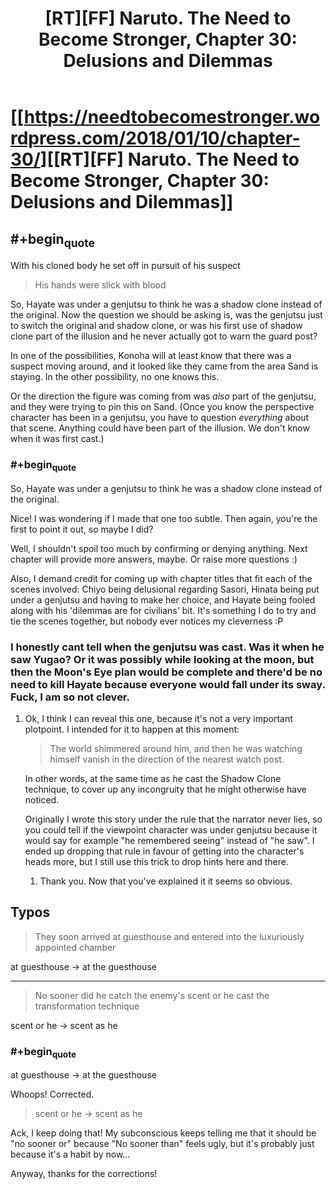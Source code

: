 #+TITLE: [RT][FF] Naruto. The Need to Become Stronger, Chapter 30: Delusions and Dilemmas

* [[https://needtobecomestronger.wordpress.com/2018/01/10/chapter-30/][[RT][FF] Naruto. The Need to Become Stronger, Chapter 30: Delusions and Dilemmas]]
:PROPERTIES:
:Author: Sophronius
:Score: 39
:DateUnix: 1515592432.0
:END:

** #+begin_quote
  With his cloned body he set off in pursuit of his suspect
#+end_quote

#+begin_quote
  His hands were slick with blood
#+end_quote

So, Hayate was under a genjutsu to think he was a shadow clone instead of the original. Now the question we should be asking is, was the genjutsu just to switch the original and shadow clone, or was his first use of shadow clone part of the illusion and he never actually got to warn the guard post?

In one of the possibilities, Konoha will at least know that there was a suspect moving around, and it looked like they came from the area Sand is staying. In the other possibility, no one knows this.

Or the direction the figure was coming from was /also/ part of the genjutsu, and they were trying to pin this on Sand. (Once you know the perspective character has been in a genjutsu, you have to question /everything/ about that scene. Anything could have been part of the illusion. We don't know when it was first cast.)
:PROPERTIES:
:Author: Saffrin-chan
:Score: 8
:DateUnix: 1515634324.0
:END:

*** #+begin_quote
  So, Hayate was under a genjutsu to think he was a shadow clone instead of the original.
#+end_quote

Nice! I was wondering if I made that one too subtle. Then again, you're the first to point it out, so maybe I did?

Well, I shouldn't spoil too much by confirming or denying anything. Next chapter will provide more answers, maybe. Or raise more questions :)

Also, I demand credit for coming up with chapter titles that fit each of the scenes involved: Chiyo being delusional regarding Sasori, Hinata being put under a genjutsu and having to make her choice, and Hayate being fooled along with his 'dilemmas are for civilians' bit. It's something I do to try and tie the scenes together, but nobody ever notices my cleverness :P
:PROPERTIES:
:Author: Sophronius
:Score: 4
:DateUnix: 1515683334.0
:END:


*** I honestly cant tell when the genjutsu was cast. Was it when he saw Yugao? Or it was possibly while looking at the moon, but then the Moon's Eye plan would be complete and there'd be no need to kill Hayate because everyone would fall under its sway. Fuck, I am so not clever.
:PROPERTIES:
:Author: SkyTroupe
:Score: 4
:DateUnix: 1515686660.0
:END:

**** Ok, I think I can reveal this one, because it's not a very important plotpoint. I intended for it to happen at this moment:

#+begin_quote
  The world shimmered around him, and then he was watching himself vanish in the direction of the nearest watch post.
#+end_quote

In other words, at the same time as he cast the Shadow Clone technique, to cover up any incongruity that he might otherwise have noticed.

Originally I wrote this story under the rule that the narrator never lies, so you could tell if the viewpoint character was under genjutsu because it would say for example "he remembered seeing" instead of "he saw". I ended up dropping that rule in favour of getting into the character's heads more, but I still use this trick to drop hints here and there.
:PROPERTIES:
:Author: Sophronius
:Score: 6
:DateUnix: 1515693163.0
:END:

***** Thank you. Now that you've explained it it seems so obvious.
:PROPERTIES:
:Author: SkyTroupe
:Score: 3
:DateUnix: 1515720640.0
:END:


** Typos

#+begin_quote
  They soon arrived at guesthouse and entered into the luxuriously appointed chamber
#+end_quote

at guesthouse -> at the guesthouse

--------------

#+begin_quote
  No sooner did he catch the enemy's scent or he cast the transformation technique
#+end_quote

scent or he -> scent as he
:PROPERTIES:
:Author: tokol
:Score: 2
:DateUnix: 1515716195.0
:END:

*** #+begin_quote
  at guesthouse -> at the guesthouse
#+end_quote

Whoops! Corrected.

#+begin_quote
  scent or he -> scent as he
#+end_quote

Ack, I keep doing that! My subconscious keeps telling me that it should be "no sooner or" because "No sooner than" feels ugly, but it's probably just because it's a habit by now...

Anyway, thanks for the corrections!
:PROPERTIES:
:Author: Sophronius
:Score: 2
:DateUnix: 1516134351.0
:END:
